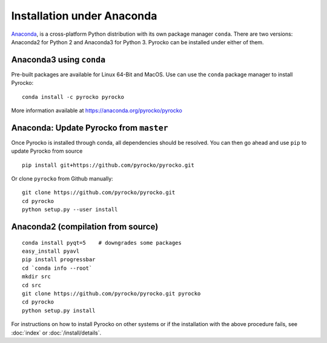 Installation under Anaconda
===========================

`Anaconda <https://www.anaconda.com/>`_, is a cross-platform Python
distribution with its own package manager ``conda``. There are two versions:
Anaconda2 for Python 2 and Anaconda3 for Python 3. Pyrocko can be installed
under either of them.


Anaconda3 using ``conda``
-------------------------------------------

Pre-built packages are available for Linux 64-Bit and MacOS. Use can use the
``conda`` package manager to install Pyrocko::

    conda install -c pyrocko pyrocko

More information available at https://anaconda.org/pyrocko/pyrocko

Anaconda: Update Pyrocko from ``master``
-------------------------------------------

Once Pyrocko is installed through conda, all dependencies should be resolved. You can then go ahead and use ``pip`` to update Pyrocko from source

::

    pip install git+https://github.com/pyrocko/pyrocko.git

Or clone ``pyrocko`` from Github manually:

::

    git clone https://github.com/pyrocko/pyrocko.git
    cd pyrocko
    python setup.py --user install



Anaconda2 (compilation from source)
-----------------------------------

::

    conda install pyqt=5    # downgrades some packages
    easy_install pyavl
    pip install progressbar
    cd `conda info --root`
    mkdir src
    cd src
    git clone https://github.com/pyrocko/pyrocko.git pyrocko
    cd pyrocko
    python setup.py install

For instructions on how to install Pyrocko on other systems or if the
installation with the above procedure fails, see :doc:`index` or
:doc:`/install/details`.
